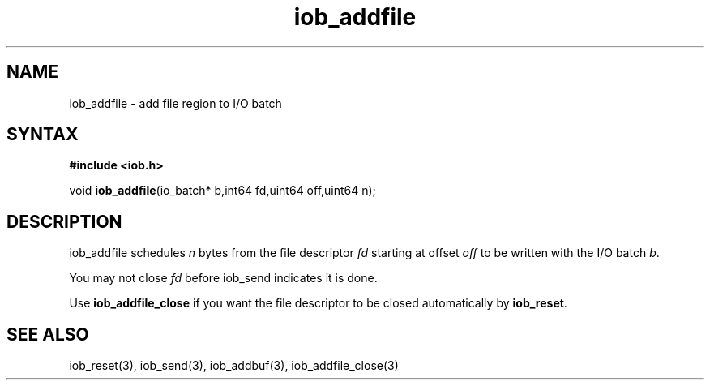 .TH iob_addfile 3
.SH NAME
iob_addfile \- add file region to I/O batch
.SH SYNTAX
.B #include <iob.h>

void \fBiob_addfile\fP(io_batch* b,int64 fd,uint64 off,uint64 n);
.SH DESCRIPTION
iob_addfile schedules \fIn\fR bytes from the file descriptor \fIfd\fR
starting at offset \fIoff\fR to be written with the I/O batch \fIb\fR.

You may not close \fIfd\fR before iob_send indicates it is done.

Use \fBiob_addfile_close\fR if you want the file descriptor to be closed
automatically by \fBiob_reset\fR.
.SH "SEE ALSO"
iob_reset(3), iob_send(3), iob_addbuf(3), iob_addfile_close(3)
